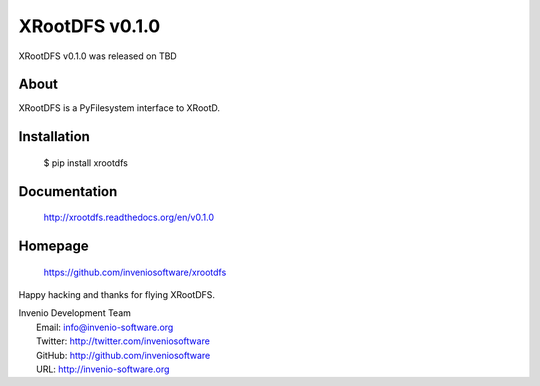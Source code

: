 =================
 XRootDFS v0.1.0
=================

XRootDFS v0.1.0 was released on TBD

About
-----

XRootDFS is a PyFilesystem interface to XRootD.

Installation
------------

   $ pip install xrootdfs

Documentation
-------------

   http://xrootdfs.readthedocs.org/en/v0.1.0

Homepage
--------

   https://github.com/inveniosoftware/xrootdfs

Happy hacking and thanks for flying XRootDFS.

| Invenio Development Team
|   Email: info@invenio-software.org
|   Twitter: http://twitter.com/inveniosoftware
|   GitHub: http://github.com/inveniosoftware
|   URL: http://invenio-software.org
